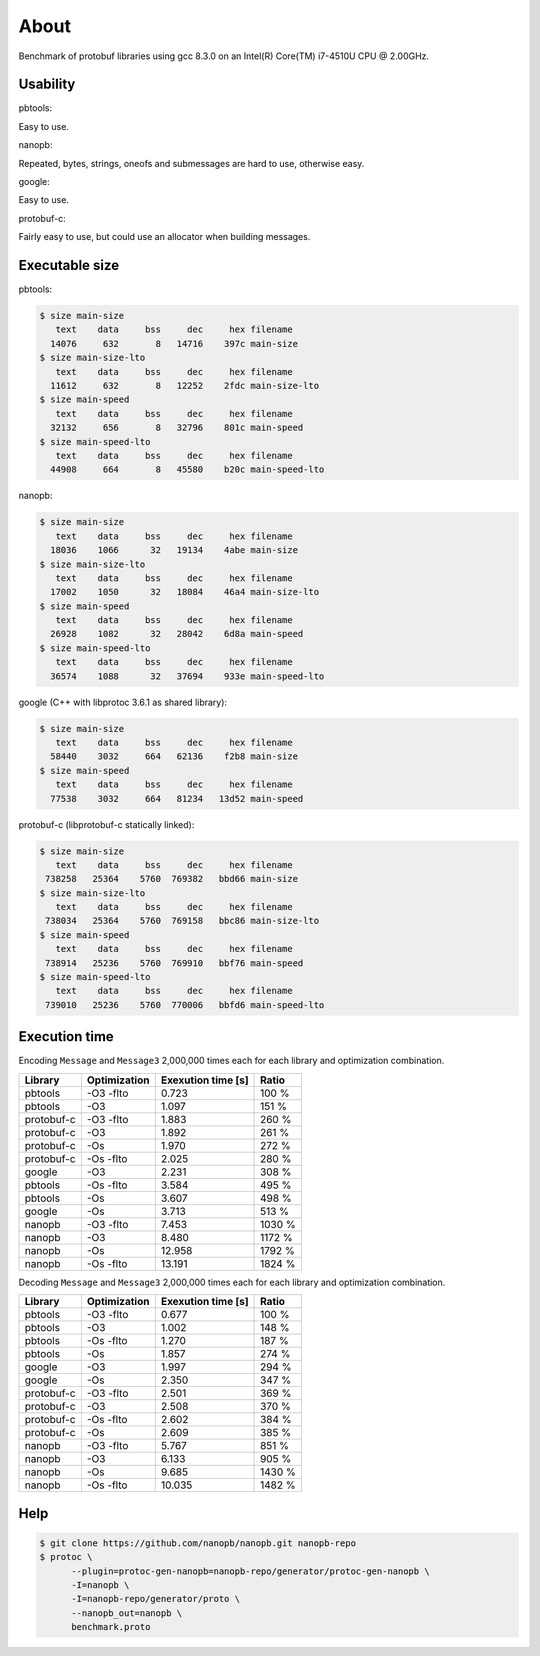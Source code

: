 About
=====

Benchmark of protobuf libraries using gcc 8.3.0 on an Intel(R)
Core(TM) i7-4510U CPU @ 2.00GHz.

Usability
---------

pbtools:

Easy to use.

nanopb:

Repeated, bytes, strings, oneofs and submessages are hard to use,
otherwise easy.

google:

Easy to use.

protobuf-c:

Fairly easy to use, but could use an allocator when building messages.

Executable size
---------------

pbtools:

.. code-block::

   $ size main-size
      text    data     bss     dec     hex filename
     14076     632       8   14716    397c main-size
   $ size main-size-lto
      text    data     bss     dec     hex filename
     11612     632       8   12252    2fdc main-size-lto
   $ size main-speed
      text    data     bss     dec     hex filename
     32132     656       8   32796    801c main-speed
   $ size main-speed-lto
      text    data     bss     dec     hex filename
     44908     664       8   45580    b20c main-speed-lto

nanopb:

.. code-block::

   $ size main-size
      text    data     bss     dec     hex filename
     18036    1066      32   19134    4abe main-size
   $ size main-size-lto
      text    data     bss     dec     hex filename
     17002    1050      32   18084    46a4 main-size-lto
   $ size main-speed
      text    data     bss     dec     hex filename
     26928    1082      32   28042    6d8a main-speed
   $ size main-speed-lto
      text    data     bss     dec     hex filename
     36574    1088      32   37694    933e main-speed-lto

google (C++ with libprotoc 3.6.1 as shared library):

.. code-block::

   $ size main-size
      text    data     bss     dec     hex filename
     58440    3032     664   62136    f2b8 main-size
   $ size main-speed
      text    data     bss     dec     hex filename
     77538    3032     664   81234   13d52 main-speed

protobuf-c (libprotobuf-c statically linked):

.. code-block::

   $ size main-size
      text    data     bss     dec     hex filename
    738258   25364    5760  769382   bbd66 main-size
   $ size main-size-lto
      text    data     bss     dec     hex filename
    738034   25364    5760  769158   bbc86 main-size-lto
   $ size main-speed
      text    data     bss     dec     hex filename
    738914   25236    5760  769910   bbf76 main-speed
   $ size main-speed-lto
      text    data     bss     dec     hex filename
    739010   25236    5760  770006   bbfd6 main-speed-lto

Execution time
--------------

Encoding ``Message`` and ``Message3`` 2,000,000 times each for each
library and optimization combination.

+------------+--------------+--------------------+--------+
| Library    | Optimization | Exexution time [s] | Ratio  |
+============+==============+====================+========+
| pbtools    |    -O3 -flto |              0.723 |  100 % |
+------------+--------------+--------------------+--------+
| pbtools    |          -O3 |              1.097 |  151 % |
+------------+--------------+--------------------+--------+
| protobuf-c |    -O3 -flto |              1.883 |  260 % |
+------------+--------------+--------------------+--------+
| protobuf-c |          -O3 |              1.892 |  261 % |
+------------+--------------+--------------------+--------+
| protobuf-c |          -Os |              1.970 |  272 % |
+------------+--------------+--------------------+--------+
| protobuf-c |    -Os -flto |              2.025 |  280 % |
+------------+--------------+--------------------+--------+
| google     |          -O3 |              2.231 |  308 % |
+------------+--------------+--------------------+--------+
| pbtools    |    -Os -flto |              3.584 |  495 % |
+------------+--------------+--------------------+--------+
| pbtools    |          -Os |              3.607 |  498 % |
+------------+--------------+--------------------+--------+
| google     |          -Os |              3.713 |  513 % |
+------------+--------------+--------------------+--------+
| nanopb     |    -O3 -flto |              7.453 | 1030 % |
+------------+--------------+--------------------+--------+
| nanopb     |          -O3 |              8.480 | 1172 % |
+------------+--------------+--------------------+--------+
| nanopb     |          -Os |             12.958 | 1792 % |
+------------+--------------+--------------------+--------+
| nanopb     |    -Os -flto |             13.191 | 1824 % |
+------------+--------------+--------------------+--------+

Decoding ``Message`` and ``Message3`` 2,000,000 times each for each
library and optimization combination.

+------------+--------------+--------------------+--------+
| Library    | Optimization | Exexution time [s] | Ratio  |
+============+==============+====================+========+
| pbtools    |    -O3 -flto |              0.677 |  100 % |
+------------+--------------+--------------------+--------+
| pbtools    |          -O3 |              1.002 |  148 % |
+------------+--------------+--------------------+--------+
| pbtools    |    -Os -flto |              1.270 |  187 % |
+------------+--------------+--------------------+--------+
| pbtools    |          -Os |              1.857 |  274 % |
+------------+--------------+--------------------+--------+
| google     |          -O3 |              1.997 |  294 % |
+------------+--------------+--------------------+--------+
| google     |          -Os |              2.350 |  347 % |
+------------+--------------+--------------------+--------+
| protobuf-c |    -O3 -flto |              2.501 |  369 % |
+------------+--------------+--------------------+--------+
| protobuf-c |          -O3 |              2.508 |  370 % |
+------------+--------------+--------------------+--------+
| protobuf-c |    -Os -flto |              2.602 |  384 % |
+------------+--------------+--------------------+--------+
| protobuf-c |          -Os |              2.609 |  385 % |
+------------+--------------+--------------------+--------+
| nanopb     |    -O3 -flto |              5.767 |  851 % |
+------------+--------------+--------------------+--------+
| nanopb     |          -O3 |              6.133 |  905 % |
+------------+--------------+--------------------+--------+
| nanopb     |          -Os |              9.685 | 1430 % |
+------------+--------------+--------------------+--------+
| nanopb     |    -Os -flto |             10.035 | 1482 % |
+------------+--------------+--------------------+--------+

Help
----

.. code-block:: Text

   $ git clone https://github.com/nanopb/nanopb.git nanopb-repo
   $ protoc \
         --plugin=protoc-gen-nanopb=nanopb-repo/generator/protoc-gen-nanopb \
         -I=nanopb \
         -I=nanopb-repo/generator/proto \
         --nanopb_out=nanopb \
         benchmark.proto
